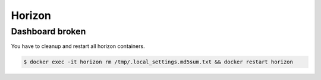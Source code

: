=======
Horizon
=======

Dashboard broken                             
================

.. image:: /images/horizon-broken.png                      

You have to cleanup and restart all horizon containers.    

.. code-block:: shell                                      

   $ docker exec -it horizon rm /tmp/.local_settings.md5sum.txt && docker restart horizon                             
